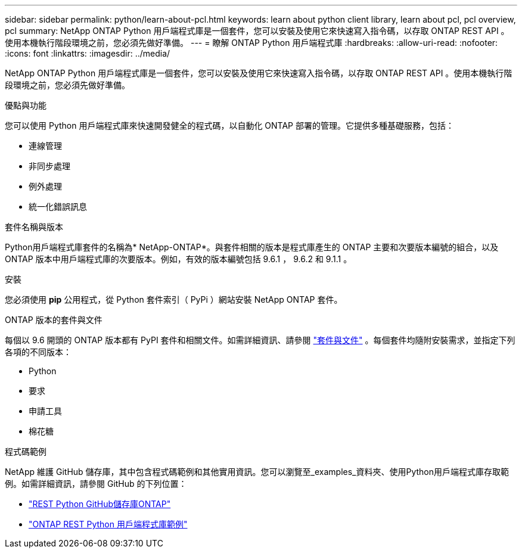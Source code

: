 ---
sidebar: sidebar 
permalink: python/learn-about-pcl.html 
keywords: learn about python client library, learn about pcl, pcl overview, pcl 
summary: NetApp ONTAP Python 用戶端程式庫是一個套件，您可以安裝及使用它來快速寫入指令碼，以存取 ONTAP REST API 。使用本機執行階段環境之前，您必須先做好準備。 
---
= 瞭解 ONTAP Python 用戶端程式庫
:hardbreaks:
:allow-uri-read: 
:nofooter: 
:icons: font
:linkattrs: 
:imagesdir: ../media/


[role="lead"]
NetApp ONTAP Python 用戶端程式庫是一個套件，您可以安裝及使用它來快速寫入指令碼，以存取 ONTAP REST API 。使用本機執行階段環境之前，您必須先做好準備。

.優點與功能
您可以使用 Python 用戶端程式庫來快速開發健全的程式碼，以自動化 ONTAP 部署的管理。它提供多種基礎服務，包括：

* 連線管理
* 非同步處理
* 例外處理
* 統一化錯誤訊息


.套件名稱與版本
Python用戶端程式庫套件的名稱為* NetApp-ONTAP*。與套件相關的版本是程式庫產生的 ONTAP 主要和次要版本編號的組合，以及 ONTAP 版本中用戶端程式庫的次要版本。例如，有效的版本編號包括 9.6.1 ， 9.6.2 和 9.1.1 。

.安裝
您必須使用 *pip* 公用程式，從 Python 套件索引（ PyPi ）網站安裝 NetApp ONTAP 套件。

.ONTAP 版本的套件與文件
每個以 9.6 開頭的 ONTAP 版本都有 PyPI 套件和相關文件。如需詳細資訊、請參閱 link:../python/packages.html["套件與文件"] 。每個套件均隨附安裝需求，並指定下列各項的不同版本：

* Python
* 要求
* 申請工具
* 棉花糖


.程式碼範例
NetApp 維護 GitHub 儲存庫，其中包含程式碼範例和其他實用資訊。您可以瀏覽至_examples_資料夾、使用Python用戶端程式庫存取範例。如需詳細資訊，請參閱 GitHub 的下列位置：

* https://github.com/NetApp/ontap-rest-python["REST Python GitHub儲存庫ONTAP"^]
* https://github.com/NetApp/ontap-rest-python/tree/master/examples/python_client_library["ONTAP REST Python 用戶端程式庫範例"^]

